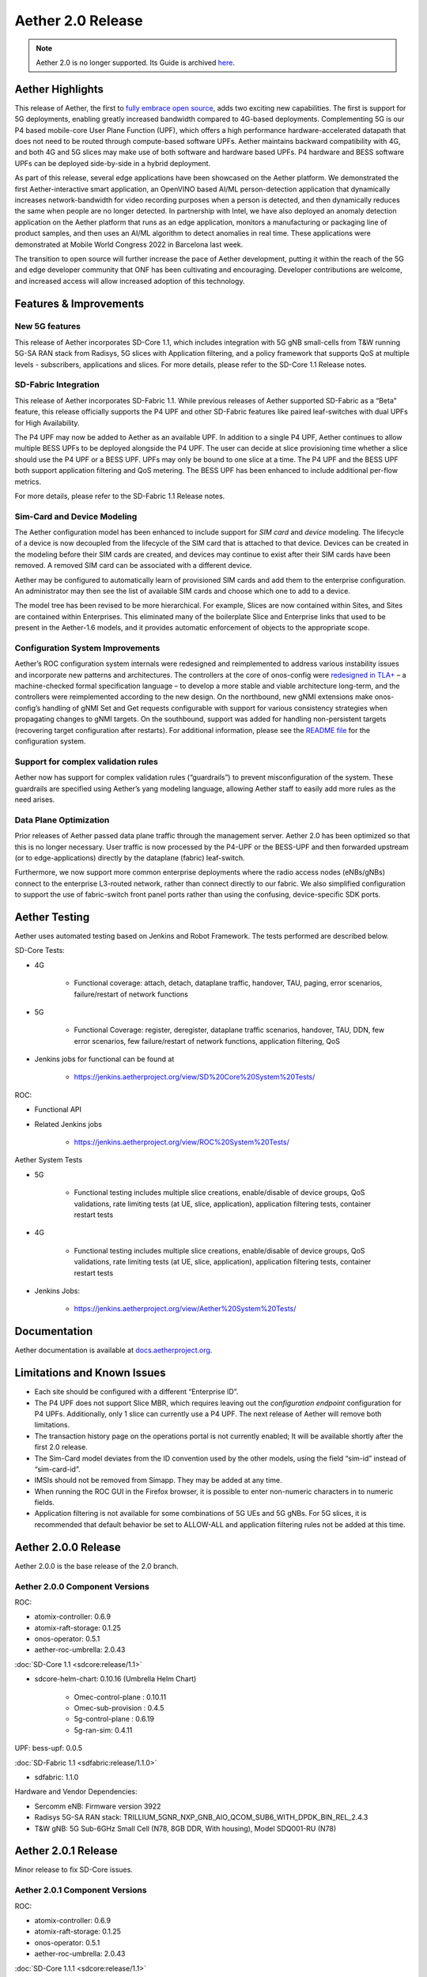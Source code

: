 Aether 2.0 Release
==================

.. note:: Aether 2.0 is no longer supported. Its Guide is archived
  `here <https://docs.aetherproject.org/aether-2.0/index.html>`__.

Aether Highlights
-----------------

This release of Aether, the first to `fully embrace open
source <https://www.prnewswire.com/news-releases/onfs-leading-private-5g-connected-edge-platform-aether-now-released-to-open-source-301487587.html>`__,
adds two exciting new capabilities. The first is support for 5G
deployments, enabling greatly increased bandwidth compared to 4G-based
deployments. Complementing 5G is our P4 based mobile-core User Plane
Function (UPF), which offers a high performance hardware-accelerated
datapath that does not need to be routed through compute-based software
UPFs. Aether maintains backward compatibility with 4G, and both 4G and
5G slices may make use of both software and hardware based UPFs. P4
hardware and BESS software UPFs can be deployed side-by-side in a hybrid
deployment.

As part of this release, several edge applications have been showcased
on the Aether platform. We demonstrated the first Aether-interactive
smart application, an OpenVINO based AI/ML person-detection application
that dynamically increases network-bandwidth for video recording
purposes when a person is detected, and then dynamically reduces the
same when people are no longer detected. In partnership with Intel,
we have also deployed an anomaly detection application on the Aether
platform that runs as an edge application, monitors a manufacturing or
packaging line of product samples, and then uses an AI/ML algorithm to
detect anomalies in real time. These applications were demonstrated at
Mobile World Congress 2022 in Barcelona last week.

The transition to open source will further increase the pace of Aether
development, putting it within the reach of the 5G and edge developer
community that ONF has been cultivating and encouraging. Developer
contributions are welcome, and increased access will allow increased
adoption of this technology.

Features & Improvements
-----------------------

New 5G features
"""""""""""""""

This release of Aether incorporates SD-Core 1.1, which includes
integration with 5G gNB small-cells from T&W running 5G-SA RAN stack
from Radisys, 5G slices with Application filtering, and a policy
framework that supports QoS at multiple levels - subscribers,
applications and slices. For more details, please refer to the SD-Core
1.1 Release notes.

SD-Fabric Integration
"""""""""""""""""""""

This release of Aether incorporates SD-Fabric 1.1. While previous
releases of Aether supported SD-Fabric as a “Beta” feature, this release
officially supports the P4 UPF and other SD-Fabric features like paired
leaf-switches with dual UPFs for High Availability.

The P4 UPF may now be added to Aether as an available UPF. In addition
to a single P4 UPF, Aether continues to allow multiple BESS UPFs to be
deployed alongside the P4 UPF. The user can decide at slice provisioning
time whether a slice should use the P4 UPF or a BESS UPF. UPFs may only
be bound to one slice at a time. The P4 UPF and the BESS UPF both
support application filtering and QoS metering. The BESS UPF has been
enhanced to include additional per-flow metrics.

For more details, please refer to the SD-Fabric 1.1 Release notes.

Sim-Card and Device Modeling
""""""""""""""""""""""""""""

The Aether configuration model has been enhanced to include support for
*SIM card* and *device* modeling. The lifecycle of a device is now
decoupled from the lifecycle of the SIM card that is attached to that
device. Devices can be created in the modeling before their SIM cards
are created, and devices may continue to exist after their SIM cards
have been removed. A removed SIM card can be associated with a different
device.

Aether may be configured to automatically learn of provisioned SIM cards
and add them to the enterprise configuration. An administrator may then
see the list of available SIM cards and choose which one to add to a
device.

The model tree has been revised to be more hierarchical. For example,
Slices are now contained within Sites, and Sites are contained within
Enterprises. This eliminated many of the boilerplate Slice and
Enterprise links that used to be present in the Aether-1.6 models, and
it provides automatic enforcement of objects to the appropriate scope.

Configuration System Improvements
"""""""""""""""""""""""""""""""""

Aether’s ROC configuration system internals were redesigned and
reimplemented to address various instability issues and incorporate new
patterns and architectures. The controllers at the core of onos-config
were `redesigned in
TLA+ <https://github.com/onosproject/onos-tlaplus/blob/master/Config/Config.pdf>`__
– a machine-checked formal specification language – to develop a more
stable and viable architecture long-term, and the controllers were
reimplemented according to the new design. On the northbound, new gNMI
extensions make onos-config’s handling of gNMI Set and Get requests
configurable with support for various consistency strategies when
propagating changes to gNMI targets. On the southbound, support was
added for handling non-persistent targets (recovering target
configuration after restarts). For additional information, please see
the `README
file <https://github.com/onosproject/onos-config/blob/master/docs/README.md>`__
for the configuration system.

Support for complex validation rules
""""""""""""""""""""""""""""""""""""

Aether now has support for complex validation rules (“guardrails”) to
prevent misconfiguration of the system. These guardrails are specified
using Aether’s yang modeling language, allowing Aether staff to easily
add more rules as the need arises.

Data Plane Optimization
"""""""""""""""""""""""

Prior releases of Aether passed data plane traffic through the
management server. Aether 2.0 has been optimized so that this is no
longer necessary. User traffic is now processed by the P4-UPF or the
BESS-UPF and then forwarded upstream (or to edge-applications) directly
by the dataplane (fabric) leaf-switch.

Furthermore, we now support more common enterprise deployments where the
radio access nodes (eNBs/gNBs) connect to the enterprise L3-routed
network, rather than connect directly to our fabric. We also simplified
configuration to support the use of fabric-switch front panel ports
rather than using the confusing, device-specific SDK ports.

Aether Testing
--------------

Aether uses automated testing based on Jenkins and Robot Framework. The
tests performed are described below.

SD-Core Tests:

* 4G

   * Functional coverage: attach, detach, dataplane traffic, handover,
     TAU, paging, error scenarios, failure/restart of network
     functions

* 5G

   * Functional Coverage: register, deregister, dataplane traffic
     scenarios, handover, TAU, DDN, few error scenarios, few
     failure/restart of network functions, application filtering,
     QoS

* Jenkins jobs for functional can be found at

   * https://jenkins.aetherproject.org/view/SD%20Core%20System%20Tests/

ROC:

* Functional API

* Related Jenkins jobs

   * https://jenkins.aetherproject.org/view/ROC%20System%20Tests/

Aether System Tests

* 5G

   * Functional testing includes multiple slice creations,
     enable/disable of device groups, QoS validations, rate limiting
     tests (at UE, slice, application), application filtering tests,
     container restart tests

* 4G

   * Functional testing includes multiple slice creations,
     enable/disable of device groups, QoS validations, rate limiting
     tests (at UE, slice, application), application filtering tests,
     container restart tests

* Jenkins Jobs:

   * https://jenkins.aetherproject.org/view/Aether%20System%20Tests/

Documentation
-------------

Aether documentation is available at
`docs.aetherproject.org <http://docs.aetherproject.org>`__.

Limitations and Known Issues
----------------------------

*  Each site should be configured with a different “Enterprise ID”.

*  The P4 UPF does not support Slice MBR, which requires leaving out the
   `configuration endpoint` configuration for P4 UPFs.
   Additionally, only 1 slice can currently use a P4 UPF. The next
   release of Aether will remove both limitations.

*  The transaction history page on the operations portal is not
   currently enabled; It will be available shortly after the first
   2.0 release.

*  The Sim-Card model deviates from the ID convention used by the other
   models, using the field “sim-id” instead of “sim-card-id”.

*  IMSIs should not be removed from Simapp. They may be added at any
   time.

*  When running the ROC GUI in the Firefox browser, it is possible to enter
   non-numeric characters in to numeric fields.

*  Application filtering is not available for some combinations of 5G UEs and
   5G gNBs. For 5G slices, it is recommended that default behavior be set to
   ALLOW-ALL and application filtering rules not be added at this time.

Aether 2.0.0 Release
--------------------

Aether 2.0.0 is the base release of the 2.0 branch.

Aether 2.0.0 Component Versions
"""""""""""""""""""""""""""""""

ROC:

* atomix-controller: 0.6.9

* atomix-raft-storage: 0.1.25

* onos-operator: 0.5.1

* aether-roc-umbrella: 2.0.43

:doc:`SD-Core 1.1 <sdcore:release/1.1>`

* sdcore-helm-chart: 0.10.16 (Umbrella Helm Chart)

   * Omec-control-plane : 0.10.11

   * Omec-sub-provision : 0.4.5

   * 5g-control-plane : 0.6.19

   * 5g-ran-sim: 0.4.11

UPF: bess-upf: 0.0.5

:doc:`SD-Fabric 1.1 <sdfabric:release/1.1.0>`

* sdfabric: 1.1.0

Hardware and Vendor Dependencies:

* Sercomm eNB: Firmware version 3922

* Radisys 5G-SA RAN stack: TRILLIUM_5GNR_NXP_GNB_AIO_QCOM_SUB6_WITH_DPDK_BIN_REL_2.4.3

* T&W gNB: 5G Sub-6GHz Small Cell (N78, 8GB DDR, With housing), Model SDQ001-RU (N78)

Aether 2.0.1 Release
--------------------

Minor release to fix SD-Core issues.

Aether 2.0.1 Component Versions
"""""""""""""""""""""""""""""""

ROC:

* atomix-controller: 0.6.9

* atomix-raft-storage: 0.1.25

* onos-operator: 0.5.1

* aether-roc-umbrella: 2.0.43

:doc:`SD-Core 1.1.1 <sdcore:release/1.1>`

* sdcore-helm-chart: 0.10.18 (Umbrella Helm Chart)

   * Omec-control-plane : 0.10.12

   * Omec-sub-provision : 0.4.5

   * 5g-control-plane : 0.6.20

   * 5g-ran-sim: 0.4.12

UPF: bess-upf: 0.0.5

:doc:`SD-Fabric 1.1 <sdfabric:release/1.1.0>`

* sdfabric: 1.1.0

Hardware and Vendor Dependencies:

* Sercomm eNB: Firmware version 3922

* Radisys 5G-SA RAN stack: TRILLIUM_5GNR_NXP_GNB_AIO_QCOM_SUB6_WITH_DPDK_BIN_REL_2.4.3

* T&W gNB: 5G Sub-6GHz Small Cell (N78, 8GB DDR, With housing), Model SDQ001-RU (N78)


Aether 2.0.2 Release
--------------------

Minor release to fix ROC and GUI related issues.

* Fetching of intermediate lists within the configuration tree, for example Applications, is now supported.

* Subscriber-Proxy now supports deletes / shrinking of IMSI ranges.

* Fixed a bug where sdcore-adapter would fail to propagate a deleted device-group or slice to the core.

* Improvements to logging in sdcore-adapter, and a REST endpoint to dynamically change log levels.

* An endpoint has been added to the aether-roc-api that allows fetching of IP addresses for devices.

* GUI: Added the ability to remove SIM Cards from Devices.

* GUI: Fixed a bug where IP-Domains were not loaded properly in Device-Group edit page.

* GUI: Display a reason why the Application select box might be empty in a Slice.

* GUI: Transaction list is now populated.


Aether 2.0.2 Component Versions
"""""""""""""""""""""""""""""""

ROC:

* atomix-controller: 0.6.9

* atomix-raft-storage: 0.1.25

* onos-operator: 0.5.1

* aether-roc-umbrella: 2.0.47

:doc:`SD-Core 1.1.1 <sdcore:release/1.1>`

* sdcore-helm-chart: 0.10.18 (Umbrella Helm Chart)

   * Omec-control-plane : 0.10.12

   * Omec-sub-provision : 0.4.5

   * 5g-control-plane : 0.6.20

   * 5g-ran-sim: 0.4.12

UPF: bess-upf: 0.0.5

:doc:`SD-Fabric 1.1 <sdfabric:release/1.1.1>`

* sdfabric: 1.1.1

Hardware and Vendor Dependencies:

* Sercomm eNB: Firmware version 3922

* Radisys 5G-SA RAN stack: TRILLIUM_5GNR_NXP_GNB_AIO_QCOM_SUB6_WITH_DPDK_BIN_REL_2.4.3

* T&W gNB: 5G Sub-6GHz Small Cell (N78, 8GB DDR, With housing), Model SDQ001-RU (N78)

